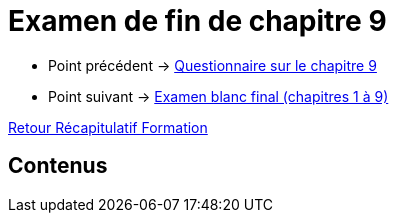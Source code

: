 = Examen de fin de chapitre 9

* Point précédent -> xref:Formation1/Chapitre-9/questionnaire.adoc[Questionnaire sur le chapitre 9]
* Point suivant -> xref:Formation1/eval-synthetique-1/examen-blanc-final.adoc[Examen blanc final (chapitres 1 à 9)]

xref:Formation1/index.adoc[Retour Récapitulatif Formation]

== Contenus